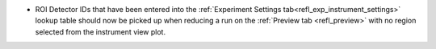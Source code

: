 - ROI Detector IDs that have been entered into the :ref:`Experiment Settings tab<refl_exp_instrument_settings>` lookup table should now be picked up when reducing a run on the :ref:`Preview tab <refl_preview>` with no region selected from the instrument view plot.